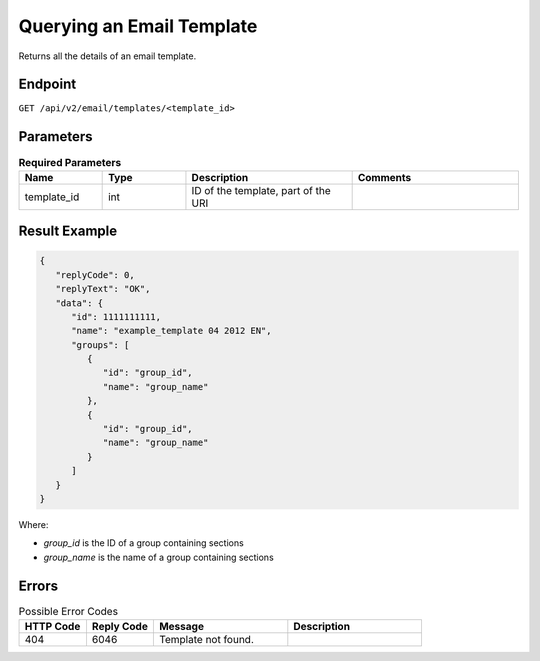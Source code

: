 Querying an Email Template
==========================

Returns all the details of an email template.

Endpoint
--------

``GET /api/v2/email/templates/<template_id>``

Parameters
----------

.. list-table:: **Required Parameters**
   :header-rows: 1
   :widths: 20 20 40 40

   * - Name
     - Type
     - Description
     - Comments
   * - template_id
     - int
     - ID of the template, part of the URI
     -

Result Example
--------------

.. code-block:: json

   {
      "replyCode": 0,
      "replyText": "OK",
      "data": {
         "id": 1111111111,
         "name": "example_template 04 2012 EN",
         "groups": [
            {
               "id": "group_id",
               "name": "group_name"
            },
            {
               "id": "group_id",
               "name": "group_name"
            }
         ]
      }
   }

Where:

* *group_id* is the ID of a group containing sections
* *group_name* is the name of a group containing sections

Errors
------

.. list-table:: Possible Error Codes
   :header-rows: 1
   :widths: 20 20 40 40

   * - HTTP Code
     - Reply Code
     - Message
     - Description
   * - 404
     - 6046
     - Template not found.
     -